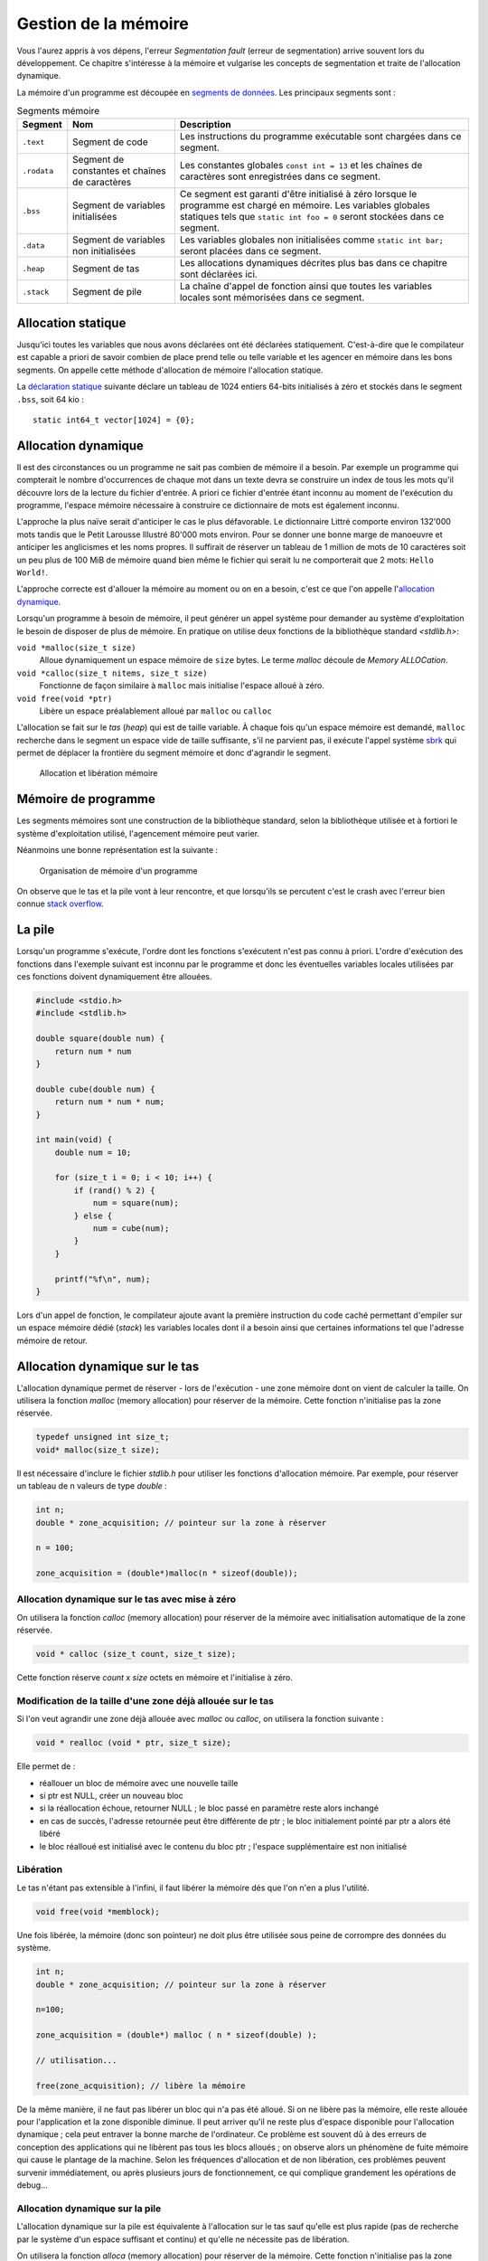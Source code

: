 .. _memory-management:

=====================
Gestion de la mémoire
=====================

Vous l'aurez appris à vos dépens, l'erreur *Segmentation fault* (erreur de segmentation) arrive souvent lors du développement. Ce chapitre s'intéresse à la mémoire et vulgarise les concepts de segmentation et traite de l'allocation dynamique.

La mémoire d'un programme est découpée en `segments de données <https://fr.wikipedia.org/wiki/Segment_de_donn%C3%A9es>`__. Les principaux segments sont :

.. list-table:: Segments mémoire
    :header-rows: 1

    * - Segment
      - Nom
      - Description
    * - ``.text``
      - Segment de code
      - Les instructions du programme exécutable sont chargées dans ce segment.
    * - ``.rodata``
      - Segment de constantes et chaînes de caractères
      - Les constantes globales ``const int = 13`` et les chaînes de caractères sont enregistrées dans ce segment.
    * - ``.bss``
      - Segment de variables initialisées
      - Ce segment est garanti d'être initialisé à zéro lorsque le programme est chargé en mémoire. Les variables globales statiques tels que ``static int foo = 0`` seront stockées dans ce segment.
    * - ``.data``
      - Segment de variables non initialisées
      - Les variables globales non initialisées comme ``static int bar;`` seront placées dans ce segment.
    * - ``.heap``
      - Segment de tas
      - Les allocations dynamiques décrites plus bas dans ce chapitre sont déclarées ici.
    * - ``.stack``
      - Segment de pile
      - La chaîne d'appel de fonction ainsi que toutes les variables locales sont mémorisées dans ce segment.

Allocation statique
===================

Jusqu'ici toutes les variables que nous avons déclarées ont été déclarées statiquement. C'est-à-dire que le compilateur est capable a priori de savoir combien de place prend telle ou telle variable et les agencer en mémoire dans les bons segments. On appelle cette méthode d'allocation de mémoire l'allocation statique.

La `déclaration statique <https://fr.wikipedia.org/wiki/Allocation_de_m%C3%A9moire#Allocation_statique>`__ suivante déclare un tableau de 1024 entiers 64-bits initialisés à zéro et stockés dans le segment ``.bss``, soit 64 kio :

::

    static int64_t vector[1024] = {0};

Allocation dynamique
====================

Il est des circonstances ou un programme ne sait pas combien de mémoire il a besoin. Par exemple un programme qui compterait le nombre d'occurrences de chaque mot dans un texte devra se construire un index de tous les mots qu'il découvre lors de la lecture du fichier d'entrée. A priori ce fichier d'entrée étant inconnu au moment de l'exécution du programme, l'espace mémoire nécessaire à construire ce dictionnaire de mots est également inconnu.

L'approche la plus naïve serait d'anticiper le cas le plus défavorable. Le dictionnaire Littré comporte environ 132'000 mots tandis que le Petit Larousse Illustré 80'000 mots environ. Pour se donner une bonne marge de manoeuvre et anticiper les anglicismes et les noms propres. Il suffirait de réserver un tableau de 1 million de mots de 10 caractères soit un peu plus de 100 MiB de mémoire quand bien même le fichier qui serait lu ne comporterait que 2 mots: ``Hello World!``.

L'approche correcte est d'allouer la mémoire au moment ou on en a besoin, c'est ce que l'on appelle l'`allocation dynamique <https://fr.wikipedia.org/wiki/Tas_(allocation_dynamique)>`__.

Lorsqu'un programme à besoin de mémoire, il peut générer un appel système pour demander au système d'exploitation le besoin de disposer de plus de mémoire. En pratique on utilise deux fonctions de la bibliothèque standard `<stdlib.h>`:

``void *malloc(size_t size)``
    Alloue dynamiquement un espace mémoire de ``size`` bytes. Le terme *malloc* découle de *Memory ALLOCation*.

``void *calloc(size_t nitems, size_t size)``
    Fonctionne de façon similaire à ``malloc`` mais initialise l'espace alloué à zéro.

``void free(void *ptr)``
    Libère un espace préalablement alloué par ``malloc`` ou ``calloc``

L'allocation se fait sur le `tas` (*heap*) qui est de taille variable. À chaque fois qu'un espace mémoire est demandé, ``malloc`` recherche dans le segment un espace vide de taille suffisante, s'il ne parvient pas, il exécute l'appel système `sbrk <https://en.wikipedia.org/wiki/Sbrk>`__ qui permet de déplacer la frontière du segment mémoire et donc d'agrandir le segment.

.. figure:: ../../assets/figures/dist/memory/malloc.*
    :name: fig-allocation

    Allocation et libération mémoire

Mémoire de programme
====================

Les segments mémoires sont une construction de la bibliothèque standard, selon la bibliothèque utilisée et à fortiori le système d'exploitation utilisé, l'agencement mémoire peut varier.

Néanmoins une bonne représentation est la suivante :

.. figure:: ../../assets/figures/dist/memory/program-memory.*
    :width: 80%

    Organisation de mémoire d'un programme

On observe que le tas et la pile vont à leur rencontre, et que lorsqu'ils se percutent c'est le crash avec l'erreur bien connue `stack overflow <https://fr.wikipedia.org/wiki/D%C3%A9passement_de_pile>`__.

La pile
=======

Lorsqu'un programme s'exécute, l'ordre dont les fonctions s'exécutent n'est pas connu à priori. L'ordre d'exécution des fonctions dans l'exemple suivant est inconnu par le programme et donc les éventuelles variables locales utilisées par ces fonctions doivent dynamiquement être allouées.

.. code-block:: c

    #include <stdio.h>
    #include <stdlib.h>

    double square(double num) {
        return num * num
    }

    double cube(double num) {
        return num * num * num;
    }

    int main(void) {
        double num = 10;

        for (size_t i = 0; i < 10; i++) {
            if (rand() % 2) {
                num = square(num);
            } else {
                num = cube(num);
            }
        }

        printf("%f\n", num);
    }

Lors d'un appel de fonction, le compilateur ajoute avant la première instruction du code caché permettant d'empiler sur un espace mémoire dédié (*stack*) les variables locales dont il a besoin ainsi que certaines informations tel que l'adresse mémoire de retour.

Allocation dynamique sur le tas
===============================

L'allocation dynamique permet de réserver - lors de l'exécution - une
zone mémoire dont on vient de calculer la taille. On utilisera la
fonction *malloc* (memory allocation) pour réserver de la mémoire. Cette
fonction n'initialise pas la zone réservée.

.. code-block:: c

    typedef unsigned int size_t;
    void* malloc(size_t size);

Il est nécessaire d'inclure le fichier *stdlib.h* pour utiliser les
fonctions d'allocation mémoire. Par exemple, pour réserver un tableau de
n valeurs de type *double* :

.. code-block:: c

      int n;
      double * zone_acquisition; // pointeur sur la zone à réserver

      n = 100;

      zone_acquisition = (double*)malloc(n * sizeof(double));

Allocation dynamique sur le tas avec mise à zéro
------------------------------------------------

On utilisera la fonction *calloc* (memory allocation) pour réserver de
la mémoire avec initialisation automatique de la zone réservée.

.. code-block:: c

    void * calloc (size_t count, size_t size);

Cette fonction réserve *count* x *size* octets en mémoire et
l'initialise à zéro.

Modification de la taille d'une zone déjà allouée sur le tas
------------------------------------------------------------

Si l'on veut agrandir une zone déjà allouée avec *malloc* ou *calloc*,
on utilisera la fonction suivante :

.. code-block:: c

    void * realloc (void * ptr, size_t size);

Elle permet de :

-  réallouer un bloc de mémoire avec une nouvelle taille
-  si ptr est NULL, créer un nouveau bloc
-  si la réallocation échoue, retourner NULL ; le bloc passé en
   paramètre reste alors inchangé
-  en cas de succès, l'adresse retournée peut être différente de ptr ; le
   bloc initialement pointé par ptr a alors été libéré
-  le bloc réalloué est initialisé avec le contenu du bloc ptr ;
   l'espace supplémentaire est non initialisé

Libération
----------

Le tas n'étant pas extensible à l'infini, il faut libérer la mémoire dés
que l'on n'en a plus l'utilité.

.. code-block:: c

    void free(void *memblock);

Une fois libérée, la mémoire (donc son pointeur) ne doit plus être
utilisée sous peine de corrompre des données du système.

.. code-block:: c

      int n;
      double * zone_acquisition; // pointeur sur la zone à réserver

      n=100;

      zone_acquisition = (double*) malloc ( n * sizeof(double) );

      // utilisation...

      free(zone_acquisition); // libère la mémoire

De la même manière, il ne faut pas libérer un bloc qui n'a pas été
alloué. Si on ne libère pas la mémoire, elle reste allouée pour
l'application et la zone disponible diminue. Il peut arriver qu'il ne
reste plus d'espace disponible pour l'allocation dynamique ; cela peut
entraver la bonne marche de l'ordinateur. Ce problème est souvent dû à
des erreurs de conception des applications qui ne libèrent pas tous les
blocs alloués ; on observe alors un phénomène de fuite mémoire qui cause
le plantage de la machine. Selon les fréquences d'allocation et de non
libération, ces problèmes peuvent survenir immédiatement, ou après
plusieurs jours de fonctionnement, ce qui complique grandement les
opérations de debug...

Allocation dynamique sur la pile
--------------------------------

L'allocation dynamique sur la pile est équivalente à l'allocation sur
le tas sauf qu'elle est plus rapide (pas de recherche par le système
d'un espace suffisant et continu) et qu'elle ne nécessite pas de
libération.

On utilisera la fonction *alloca* (memory allocation) pour réserver de
la mémoire. Cette fonction n'initialise pas la zone réservée.

.. code-block:: c

    void* alloca(size_t size);

Il est nécessaire d'inclure le fichier *malloc.h* pour utiliser cette
fonction d'allocation mémoire sur la pile. L'espace est libéré à la
sortie de la fonction appelante. On veillera tout particulièrement à ce
que le pointeur ayant reçu l'adresse de la zone mémoire réservé ne soit
pas exploité en dehors de la fonction (puisque la zone est libérée quand
on en sort).

Limite d'utilisation de la pile
-------------------------------

L'espace mémoire utilisé par la pile est une zone dont l'usage est
uniquement dédié au programme. Si plusieurs programmes cohabitent en
mémoire, ils auront chacun leur propre pile.

Cet espace mémoire dédié à la pile est de taille fixe et définie lors de
la compilation du programme.

La pile reçoit les éléments suivants :

-  les variables locales aux fonctions,
-  les variables déclarées comme paramètres dans les fonctions,
-  les informations liées au mécanismes d'appel et de retour des
   fonctions,
-  les données retournées par les fonctions,
-  les zone allouées par la fonction ``alloca``.

Étant donné que la taille de la pile est fixe, il y a un risque qu'elle
soit trop petite pour supporter toutes les informations que votre
programme doit y placer. Si cela se produit, il y a corruption de la
mémoire puisque la pile 'déborde' et que vous dépassez la zone qui lui
est dédiée.

Les événements suivants peuvent générer des débordements de pile :

-  trop de variables locales (par exemple un grand tableau),
-  trop d'appels de fonctions en cascade,
-  utilisation de fonctions récursives (qui s'autoappellent).

Dans le jargon informatique, on appelle ça du *jardinage* puisque vous
allez piétiner les zones mémoires voisines sans en avoir la permission.

Le compilateur (en réalité l'éditeur de liens - le *linker*) vous permet
de spécifier la taille de la pile ; c'est une de ses nombreuses options.

Variables automatiques
======================

Une variable est dite *automatique* lorsque sa déclaration est faite au sein d'une fonction. La variable d'itération ``int i`` dans une boucle ``for`` est dite automatique. C'est à dire que le compilateur à le choix de placer cette variable :

- sur la pile ;
- dans un registre mémoire processeur.

Jadis, le mot clé ``register`` était utiliser pour forcer le compilateur à placer une variable locale dans un registre processeur pour obtenir de meilleures performances. Aujourd'hui, les compilateurs sont assez malins pour déterminer automatiquement les variables souvent utilisées.

Fragmentation mémoire
=====================

On peut observer à la figure :numref:`fig-allocation` qu'après un appel successif de ``malloc`` et de ``free`` des espaces mémoires non utilisés peuvent apparaître entre des régions utilisées. Ces *trous* sont appelés fragmentation mémoire.

Dans la figure suivante, on suit l'évolution de l'utilisation du *heap* au cours de la vie d'un programme. Au début ➀, la mémoire est libre. Tant que de la mémoire est allouée sans libération (``free``), aucun problème de fragmentation ➁. Néanmoins, après un certain temps la mémoire devient fragmentée ➂ ; il reste dans cet exemple 2 emplacements de taille 2, un emplacement de taille 5 et un emplacement de taille 8. Il est donc impossible de réserver un espace de taille 9 malgré que l'espace cumulé libre est suffisant.

.. figure:: ../../assets/figures/dist/memory/fragmentation.*

    Fragmentation mémoire

Dans une petite architecture, l'allocation et la libération fréquente d'espaces mémoire de taille arbitraire est malvenue. Une fois que la fragmentation mémoire est installée, il n'existe aucun moyen de soigner le mal si ce n'est au travers de l'ultime solution de l'informatique : `éteindre puis redémarrer <https://www.youtube.com/watch?v=nn2FB1P_Mn8>`__.

MMU
---

Les systèmes d'exploitations modernes (Windows, Linux, macOS...) utilisent tous un dispositif matériel nommé `MMU <https://en.wikipedia.org/wiki/Memory_management_unit>`__ pour *Memory Management Unit*. La MMU est en charge de créer un espace mémoire **virtuel** entre l'espace physique. Cela crée une indirection supplémentaire mais permet de réorganiser la mémoire physique sans compromettre le système.

En pratique l'espace de mémoire virtuelle est toujours beaucoup plus grand que l'espace physique. Cela permet de s'affranchir dans une large mesure de problèmes de fragmentation car si l'espace virtuel est suffisament grand, il y aura statistiquement plus de chance d'y trouver un emplacement non utilisé.

La programmation sur de petites architectures matérielles (microcontrôleurs, DSP) ne possèdent pas de MMU et dès lors l'allocation dynamique est généralement à proscrire à moins qu'elle soit faite en connaissance de cause et en utilisant des mécanisme comme les *memory pool*.

Dans la figure ci-dessous. La mémoire physique est représentée à droite en termes de pages mémoires physiques (*Physical Pages* ou **PP**). Il s'agit de blocs mémoires contigus d'une taille fixe, par exemple 64 kB. Chaque page physique est mappée dans une table propre à chaque processus (programme exécutable). On y retrouve quelques proriétés utiles à savoir est-ce que la page mémoire est accessible en écriture, est-ce qu'elle peut contenir du code exécutable ? Une propriété peut indiquer par exemple si la page mémoire est valide. Chacune de ces entrées est considérée comme une page mémoire virtuelle (*virtual page* **VP**).

.. figure:: ../../assets/figures/dist/memory/mmu.*

    Mémoire virtuelle

Erreurs de segmentation (*segmentation fault*)
^^^^^^^^^^^^^^^^^^^^^^^^^^^^^^^^^^^^^^^^^^^^^^

Lorsqu'un programme tente d'accéder à un espace mémoire qui n'est pas mappé dans la MMU, ou que cet espace mémoire ne permet pas le type d'accès souhaité : par exemple une écriture dans une page en lecture seule. Le système d'exploitation tue le processus avec une erreur *Segmentation Fault*. C'est la raison pour laquelle, il n'est pas systématique d'avoir une erreur de segmentation en cas de jarinage mémoire. Tant que les valeurs modifées sont localisées au sein d'un bloc mémoire autorisé, il n'y aura pas d'erreur.

L'erreur de segmentation est donc générée par le système d'exploitation en lèvant le signal **SIGSEGV** (Violation d'accès à un segment mémoire, où erreur de segmentation).

Memory Pool
-----------

Un *memory pool* est une méthode faisant appel à de l'allocation dynamique de blocs de taille fixe. Lorsqu'un programme doit très régulièrement allouer et désalouer de la mémoire, il est préférable que les blocs mémoire ait une taille fixe. De cette façon, après un ``free``, la mémoire libérée est assez grande pour une allocation ultérieure.

Lorsqu'un programme est exécuté sous Windows, macOS ou Linux, l'allocation dynamique standard ``malloc``, ``calloc``, ``realloc`` et ``free`` sont performants et le risque de crash dû à une fragmentation mémoire est rare.

En revanche lors de l'utilisation sur de petites architectures (microcontrôleurs) qui n'ont pas de système sophistiqués pour gérer la mémoire, il est parfois nécessaire d'écrire son propre système de gestion de mémoire.

